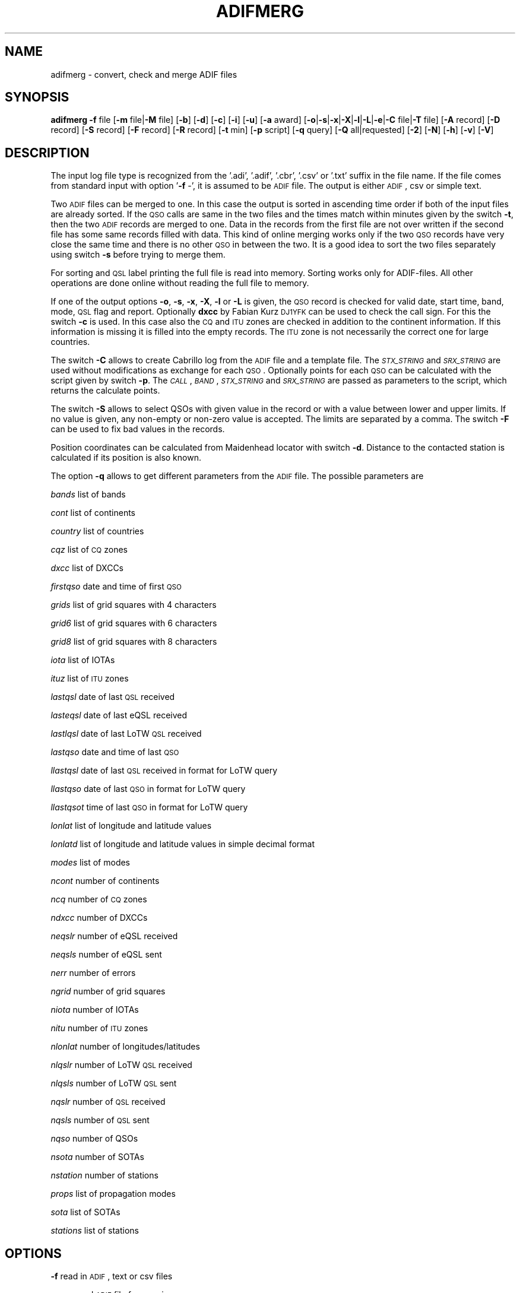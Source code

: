 .\" Automatically generated by Pod::Man 2.22 (Pod::Simple 3.13)
.\"
.\" Standard preamble:
.\" ========================================================================
.de Sp \" Vertical space (when we can't use .PP)
.if t .sp .5v
.if n .sp
..
.de Vb \" Begin verbatim text
.ft CW
.nf
.ne \\$1
..
.de Ve \" End verbatim text
.ft R
.fi
..
.\" Set up some character translations and predefined strings.  \*(-- will
.\" give an unbreakable dash, \*(PI will give pi, \*(L" will give a left
.\" double quote, and \*(R" will give a right double quote.  \*(C+ will
.\" give a nicer C++.  Capital omega is used to do unbreakable dashes and
.\" therefore won't be available.  \*(C` and \*(C' expand to `' in nroff,
.\" nothing in troff, for use with C<>.
.tr \(*W-
.ds C+ C\v'-.1v'\h'-1p'\s-2+\h'-1p'+\s0\v'.1v'\h'-1p'
.ie n \{\
.    ds -- \(*W-
.    ds PI pi
.    if (\n(.H=4u)&(1m=24u) .ds -- \(*W\h'-12u'\(*W\h'-12u'-\" diablo 10 pitch
.    if (\n(.H=4u)&(1m=20u) .ds -- \(*W\h'-12u'\(*W\h'-8u'-\"  diablo 12 pitch
.    ds L" ""
.    ds R" ""
.    ds C` ""
.    ds C' ""
'br\}
.el\{\
.    ds -- \|\(em\|
.    ds PI \(*p
.    ds L" ``
.    ds R" ''
'br\}
.\"
.\" Escape single quotes in literal strings from groff's Unicode transform.
.ie \n(.g .ds Aq \(aq
.el       .ds Aq '
.\"
.\" If the F register is turned on, we'll generate index entries on stderr for
.\" titles (.TH), headers (.SH), subsections (.SS), items (.Ip), and index
.\" entries marked with X<> in POD.  Of course, you'll have to process the
.\" output yourself in some meaningful fashion.
.ie \nF \{\
.    de IX
.    tm Index:\\$1\t\\n%\t"\\$2"
..
.    nr % 0
.    rr F
.\}
.el \{\
.    de IX
..
.\}
.\"
.\" Accent mark definitions (@(#)ms.acc 1.5 88/02/08 SMI; from UCB 4.2).
.\" Fear.  Run.  Save yourself.  No user-serviceable parts.
.    \" fudge factors for nroff and troff
.if n \{\
.    ds #H 0
.    ds #V .8m
.    ds #F .3m
.    ds #[ \f1
.    ds #] \fP
.\}
.if t \{\
.    ds #H ((1u-(\\\\n(.fu%2u))*.13m)
.    ds #V .6m
.    ds #F 0
.    ds #[ \&
.    ds #] \&
.\}
.    \" simple accents for nroff and troff
.if n \{\
.    ds ' \&
.    ds ` \&
.    ds ^ \&
.    ds , \&
.    ds ~ ~
.    ds /
.\}
.if t \{\
.    ds ' \\k:\h'-(\\n(.wu*8/10-\*(#H)'\'\h"|\\n:u"
.    ds ` \\k:\h'-(\\n(.wu*8/10-\*(#H)'\`\h'|\\n:u'
.    ds ^ \\k:\h'-(\\n(.wu*10/11-\*(#H)'^\h'|\\n:u'
.    ds , \\k:\h'-(\\n(.wu*8/10)',\h'|\\n:u'
.    ds ~ \\k:\h'-(\\n(.wu-\*(#H-.1m)'~\h'|\\n:u'
.    ds / \\k:\h'-(\\n(.wu*8/10-\*(#H)'\z\(sl\h'|\\n:u'
.\}
.    \" troff and (daisy-wheel) nroff accents
.ds : \\k:\h'-(\\n(.wu*8/10-\*(#H+.1m+\*(#F)'\v'-\*(#V'\z.\h'.2m+\*(#F'.\h'|\\n:u'\v'\*(#V'
.ds 8 \h'\*(#H'\(*b\h'-\*(#H'
.ds o \\k:\h'-(\\n(.wu+\w'\(de'u-\*(#H)/2u'\v'-.3n'\*(#[\z\(de\v'.3n'\h'|\\n:u'\*(#]
.ds d- \h'\*(#H'\(pd\h'-\w'~'u'\v'-.25m'\f2\(hy\fP\v'.25m'\h'-\*(#H'
.ds D- D\\k:\h'-\w'D'u'\v'-.11m'\z\(hy\v'.11m'\h'|\\n:u'
.ds th \*(#[\v'.3m'\s+1I\s-1\v'-.3m'\h'-(\w'I'u*2/3)'\s-1o\s+1\*(#]
.ds Th \*(#[\s+2I\s-2\h'-\w'I'u*3/5'\v'-.3m'o\v'.3m'\*(#]
.ds ae a\h'-(\w'a'u*4/10)'e
.ds Ae A\h'-(\w'A'u*4/10)'E
.    \" corrections for vroff
.if v .ds ~ \\k:\h'-(\\n(.wu*9/10-\*(#H)'\s-2\u~\d\s+2\h'|\\n:u'
.if v .ds ^ \\k:\h'-(\\n(.wu*10/11-\*(#H)'\v'-.4m'^\v'.4m'\h'|\\n:u'
.    \" for low resolution devices (crt and lpr)
.if \n(.H>23 .if \n(.V>19 \
\{\
.    ds : e
.    ds 8 ss
.    ds o a
.    ds d- d\h'-1'\(ga
.    ds D- D\h'-1'\(hy
.    ds th \o'bp'
.    ds Th \o'LP'
.    ds ae ae
.    ds Ae AE
.\}
.rm #[ #] #H #V #F C
.\" ========================================================================
.\"
.IX Title "ADIFMERG 1"
.TH ADIFMERG 1 "2013-06-23" "version 20130623" "Hamradio"
.\" For nroff, turn off justification.  Always turn off hyphenation; it makes
.\" way too many mistakes in technical documents.
.if n .ad l
.nh
.SH "NAME"
adifmerg \-  convert, check and merge ADIF files
.SH "SYNOPSIS"
.IX Header "SYNOPSIS"
\&\fBadifmerg\fR \fB\-f\fR file [\fB\-m\fR file|\fB\-M\fR file] [\fB\-b\fR] [\fB\-d\fR] [\fB\-c\fR] [\fB\-i\fR] 
[\fB\-u\fR] [\fB\-a\fR award] [\fB\-o\fR|\fB\-s\fR|\fB\-x\fR|\fB\-X\fR|\fB\-l\fR|\fB\-L\fR|\fB\-e\fR|\fB\-C\fR file|\fB\-T\fR file] 
[\fB\-A\fR record] [\fB\-D\fR record] [\fB\-S\fR record] [\fB\-F\fR record] [\fB\-R\fR record] 
[\fB\-t\fR min] [\fB\-p\fR script] [\fB\-q\fR query] [\fB\-Q\fR all|requested] [\fB\-2\fR] 
[\fB\-N\fR] [\fB\-h\fR] [\fB\-v\fR] [\fB\-V\fR]
.SH "DESCRIPTION"
.IX Header "DESCRIPTION"
The input log file type is recognized from the '.adi', '.adif', '.cbr', 
\&'.csv' or '.txt' suffix in the file name. If the file comes from standard 
input with option '\fB\-f\fR \-', it is assumed to be \s-1ADIF\s0 file. The output is 
either \s-1ADIF\s0, csv or simple text.
.PP
Two \s-1ADIF\s0 files can be merged to one. In this case the 
output is sorted in ascending time order if both of the input files are 
already sorted. If the \s-1QSO\s0 calls are same in the two files and the times 
match within minutes given by the switch \fB\-t\fR, then the two \s-1ADIF\s0 records 
are merged to one. Data in the records from the first file are not over 
written if the second file has some same records filled with data.
This kind of online merging works only if the two \s-1QSO\s0 records have very close 
the same time and there is no other \s-1QSO\s0 in between the two.
It is a good idea to sort the two files separately using switch \fB\-s\fR 
before trying to merge them.
.PP
For sorting and \s-1QSL\s0 label printing the full file is read into memory. 
Sorting works only for ADIF-files. All other operations are done online 
without reading the full file to memory.
.PP
If one of the output options \fB\-o\fR, \fB\-s\fR, \fB\-x\fR, \fB\-X\fR, \fB\-l\fR or \fB\-L\fR 
is given, the \s-1QSO\s0 record is checked for valid date, start time, band, mode, 
\&\s-1QSL\s0 flag and report. Optionally \fBdxcc\fR by Fabian Kurz \s-1DJ1YFK\s0 can be used 
to check the call sign. For this the switch \fB\-c\fR is used. In this case also 
the \s-1CQ\s0 and \s-1ITU\s0 zones are checked in addition to the continent information.
If this information is missing it is filled into the empty records. 
The \s-1ITU\s0 zone is not necessarily the correct one for large countries.
.PP
The switch \fB\-C\fR allows to create Cabrillo log from the \s-1ADIF\s0 file and
a template file. The \fI\s-1STX_STRING\s0\fR and \fI\s-1SRX_STRING\s0\fR
are used without modifications as exchange for each \s-1QSO\s0. Optionally points 
for each \s-1QSO\s0 can be calculated with the script given by switch \fB\-p\fR. 
The \fI\s-1CALL\s0\fR, \fI\s-1BAND\s0\fR, \fI\s-1STX_STRING\s0\fR and \fI\s-1SRX_STRING\s0\fR are passed as 
parameters to the script, which returns the calculate points.
.PP
The switch \fB\-S\fR allows to select QSOs with given value in the record or
with a value between lower and upper limits. If no value is given, any 
non-empty or non-zero value is accepted. The limits are separated by a
comma. The switch \fB\-F\fR can be used to fix bad values in the records.
.PP
Position coordinates can be calculated from Maidenhead locator with switch
\&\fB\-d\fR. Distance to the contacted station is calculated if its position is 
also known.
.PP
The option \fB\-q\fR allows to get different parameters from the \s-1ADIF\s0 file. 
The possible parameters are
.PP
\&\fIbands\fR list of bands
.PP
\&\fIcont\fR list of continents
.PP
\&\fIcountry\fR list of countries
.PP
\&\fIcqz\fR list of \s-1CQ\s0 zones
.PP
\&\fIdxcc\fR list of DXCCs
.PP
\&\fIfirstqso\fR date and time of first \s-1QSO\s0
.PP
\&\fIgrids\fR list of grid squares with 4 characters
.PP
\&\fIgrid6\fR list of grid squares with 6 characters
.PP
\&\fIgrid8\fR list of grid squares with 8 characters
.PP
\&\fIiota\fR list of IOTAs
.PP
\&\fIituz\fR list of \s-1ITU\s0 zones
.PP
\&\fIlastqsl\fR date of last \s-1QSL\s0 received
.PP
\&\fIlasteqsl\fR date of last eQSL received
.PP
\&\fIlastlqsl\fR date of last LoTW \s-1QSL\s0 received
.PP
\&\fIlastqso\fR date and time of last \s-1QSO\s0
.PP
\&\fIllastqsl\fR date of last \s-1QSL\s0 received in format for LoTW query
.PP
\&\fIllastqso\fR date of last \s-1QSO\s0 in format for LoTW query
.PP
\&\fIllastqsot\fR time of last \s-1QSO\s0 in format for LoTW query
.PP
\&\fIlonlat\fR list of longitude and latitude values
.PP
\&\fIlonlatd\fR list of longitude and latitude values in simple decimal format
.PP
\&\fImodes\fR list of modes
.PP
\&\fIncont\fR number of continents
.PP
\&\fIncq\fR number of \s-1CQ\s0 zones
.PP
\&\fIndxcc\fR number of DXCCs
.PP
\&\fIneqslr\fR number of eQSL received
.PP
\&\fIneqsls\fR number of eQSL sent
.PP
\&\fInerr\fR number of errors
.PP
\&\fIngrid\fR number of grid squares
.PP
\&\fIniota\fR number of IOTAs
.PP
\&\fInitu\fR number of \s-1ITU\s0 zones
.PP
\&\fInlonlat\fR number of longitudes/latitudes
.PP
\&\fInlqslr\fR number of LoTW \s-1QSL\s0 received
.PP
\&\fInlqsls\fR number of LoTW \s-1QSL\s0 sent
.PP
\&\fInqslr\fR number of \s-1QSL\s0 received
.PP
\&\fInqsls\fR number of \s-1QSL\s0 sent
.PP
\&\fInqso\fR number of QSOs
.PP
\&\fInsota\fR number of SOTAs
.PP
\&\fInstation\fR number of stations
.PP
\&\fIprops\fR list of propagation modes
.PP
\&\fIsota\fR list of SOTAs
.PP
\&\fIstations\fR list of stations
.SH "OPTIONS"
.IX Header "OPTIONS"
\&\fB\-f\fR read in \s-1ADIF\s0, text or csv files
.PP
\&\fB\-m\fR second \s-1ADIF\s0 file for merging
.PP
\&\fB\-M\fR matching merge for received \s-1QSL\s0 cards with possible false QSOs
.PP
\&\fB\-b\fR add band record from frequency
.PP
\&\fB\-c\fR check call sign with dxcc and fill empty \s-1CQ/ITU\s0 zone and continent 
records
.PP
\&\fB\-d\fR calculate position and distance if Maidenhead locator information 
is available
.PP
\&\fB\-a\fR select QSOs with \s-1CREDIT_SUBMITTED\s0 or \s-1CREDIT_GRANTED\s0 field
.PP
\&\fB\-o\fR print \s-1ADIF\s0 file
.PP
\&\fB\-s\fR sort in ascending time order and print \s-1ADIF\s0 file
.PP
\&\fB\-x\fR print csv file
.PP
\&\fB\-X\fR print csv file for \s-1SOTA\s0 database import
.PP
\&\fB\-l\fR print simple list of QSOs
.PP
\&\fB\-L\fR print list of QSOs with all the non empty records
.PP
\&\fB\-i\fR print info on \s-1ADIF\s0 file
.PP
\&\fB\-e\fR print only lines with errors
.PP
\&\fB\-u\fR remove \s-1USERDEF\s0 records
.PP
\&\fB\-t\fR maximum time difference for merging two records, default 5 min
.PP
\&\fB\-C\fR template file to produce Cabrillo log file
.PP
\&\fB\-A\fR add new record to all QSOs, e.g. OWNER_CALLSIGN=XY0ABC
.PP
\&\fB\-D\fR delete record from all QSOs
.PP
\&\fB\-S\fR select only QSOs with given record value, e.g. CALL=AB5XYZ, or between 
limits, e.g. QSO_DATE=19990101,19991231, use 'QSL_SENT=' for any non-empty 
value
.PP
\&\fB\-F\fR fix record value, e.g. MODE=THROB=THRB
.PP
\&\fB\-R\fR remap record to an other, e.g. LOTW_QSLRDATE=QSLRDATE
.PP
\&\fB\-p\fR script to calculate points to each Cabrillo log \s-1QSO\s0
.PP
\&\fB\-q\fR query parameters from \s-1ADIF\s0 file, e.g. lastqsl
.PP
\&\fB\-Q\fR print ascii \s-1QSL\s0 labels for all QSOs with QSL_SENT=N or only for 
requested with QSL_SENT=R
.PP
\&\fB\-T\fR replace \s-1ADIF\s0 tags (e.g. _\|_CALL) in given file for each \s-1QSO\s0 and print 
the resulting file, if \fB\-Q\fR switch is used the \s-1QSL\s0 record tags are printed
.PP
\&\fB\-2\fR search for duplicate QSOs, here \fB\-t\fR can be used to change time range, 
default is 24 hours
.PP
\&\fB\-N\fR print also QSOs with QSO_COMPLETE=NIL or N, by default these QSOs are 
not printed
.PP
\&\fB\-h\fR display a short help text
.PP
\&\fB\-v\fR verbose
.PP
\&\fB\-V\fR print version
.SH "TEXT FILES"
.IX Header "TEXT FILES"
The QSOs in the txt files are listed as follows
.PP
\&\s-1YYYYMMDD\s0 \s-1HHMM\s0 \s-1BAND/FREQ\s0  \s-1MODE\s0 \s-1CALL\s0 \s-1RSTS\s0 \s-1RSTR\s0 \s-1QSLS/R\s0 \s-1EQSL\s0 \s-1LOTW\s0 \s-1PROPAGATION\s0 \s-1COMMMENT\s0
.PP
Here the date is given with year \s-1YYYY\s0, month \s-1MM\s0 and day \s-1DD\s0. The time \s-1HHMM\s0 is
the \s-1UTC\s0 of the start of the \s-1QSO\s0. This is followed by the band or frequency in 
MHz. Next the mode and call sign are given. The \s-1RSTS\s0 is the sent report and
\&\s-1RSTR\s0 the received report. The \s-1QSLS/R\s0 column has the flags: \s-1QSL\s0 sent Y(es), 
N(o), R(equested), Q(ueued) or I(gnored) and \s-1QSL\s0 sent via B(ureau), D(irect),
E(electronic) or M(anager). For the received QSLs: \s-1QSL\s0 received (Y)es, N(o),
R(equested), I(gnored) or V(verified) and \s-1QSL\s0 received via B(ureau), D(irect),
E(electronic) or M(anager). The eQSL and LoTW flags are first the sent
flag Y, N, R, Q or I followed by the received flag Y, N, R, I or V.
The next column tells the propagation mode and finally the comments in the 
last column.
.PP
If all the QSOs are not with the same station call sign or are from different 
locations, it is useful to have a line with the new station info as follows
.PP
\&\s-1MYCALL\s0 \s-1MYGRID\s0 \s-1MYRIG\s0 \s-1TXPWR\s0
.PP
Here \s-1MYCALL\s0 was the station call sign used, \s-1MYGRID\s0 was the grid square, \s-1MYRIG\s0
the radio and \s-1TXPWR\s0 the transmitter power. When verbosed text file is 
printed with \fB\-l\fR and \fB\-v\fR switches, each new call sign, \s-1QTH\s0 or rig is
printed in this way before the QSOs.
.PP
Corrections to the printed text files can be made and new information can be 
added. The updated text file can then be converted to \s-1ADIF\s0 and merged with 
the original \s-1ADIF\s0 file. When reading in the text file QSOs, the following
key words are recognized in the comments: \fI\s-1QSL\s0\fR, \fIburo\fR, \fI\s-1NIL\s0\fR 
and \fIviaCALL\fR.
The \s-1CQ\s0 zone has the form \fI\s-1EU\-14\s0\fR and \s-1ITU\s0 zone \fII27\fR. 
The known propagation modes,
satellites and satellite modes are converted. The 4, 6, 8 character
long grid square is converted to \s-1ADIF\s0. The \s-1IOTA\s0 is recognized.
.PP
The station info line that starts with \s-1MYCALL\s0 can have following tags: 
\&\fIciCity\fR, \fIstState\fR, \fIcyCounty\fR and \fIcoCountry\fR. 
For example \fIcoFrance\fR could be used.
.SH "EXAMPLE"
.IX Header "EXAMPLE"
Print simple list of QSOs to screen
.PP
adifmerg \-f qso.adi \-l \-v
.PP
Print all known \s-1ADIF\s0 records, modes, bands and csv records
.PP
adifmerg \-V \-v
.PP
Print verbosed info on \s-1ADIF\s0 file
.PP
adifmerg \-f qso.adi \-i \-v
.PP
Add owner call sign and locator to all QSOs
.PP
adifmerg \-f qso.adi \-A OWNER_CALLSIGN=MY0CALL,MY_GRIDSQUARE=LM75kp \-o > file.adi
.PP
Add locator for field day QSOs on September 18 2008
.PP
adifmerg \-f qso.adi \-A MY_GRIDSQUARE=ER38gh23 \-S QSO_DATE=20080918 \-o | adifmerg \-f \- \-m qso.adi \-o > file.adi
.PP
Print QSOs if the distance can be calculated
.PP
adifmerg \-f qso.adi \-l \-d \-S DISTANCE=
.PP
Compare two almost identical files
.PP
adifmerg \-f qso.adi \-l > a.txt
.PP
adifmerg \-f qso2.adi \-l > b.txt
.PP
diff a.txt b.txt
.PP
Create empty \s-1ADIF\s0 file
.PP
echo "" | adifmerg \-f \- \-o > empty.adi
.PP
To add received paper \s-1QSL\s0 cards write them to a file, for example
.PP
20060420 2112 70CM \s-1CW\s0  \s-1ON1FER\s0 \- 579  R\-YB \*(-- \-\- \s-1SAT\s0 \s-1VO\-52\s0 U/V \s-1JB70GB\s0
.PP
20070923 0948 30M  \s-1SSB\s0 \s-1LT3BB\s0  \-  55  R\-YB \*(-- \-\- Tic \s-1KA48HI\s0
.PP
20070722 1141 40M  \s-1CW\s0  G0/IK4EE  599 559  \-\-YB \*(-- \-\- Hep \s-1EU\-14\s0 \s-1EU\-005\s0
.PP
Convert the file to \s-1ADIF\s0
.PP
adifmerg \-f qsls.txt \-A QSLRDATE=20080130 \-o > qsls.adif
.PP
Sort QSOs to ascending time order
.PP
adifmerg \-f qsls.adif \-s > qsls.adi
.PP
Try matching without output to see problems
.PP
adifmerg \-f qsos.adi \-M qsls.adi \-v
.PP
The lines starting with \fIL\fR show changes to the \s-1QSO\s0. The \fI+\fR means data 
included to the merged file and \fI\-\fR the lost data. Lines with \fIM?\fR mean
that no matching \s-1QSO\s0 was found. If there is a likely candidate in file
\&\fIqsos.adi\fR also a line starting with \fIC:\fR is printed. In this case you need 
to check that both files are sorted and you may need to change \s-1UTC\s0 or use 
larger value for \fI\-t\fR switch. Fix the errors and write the result to a file
.PP
adifmerg \-f qsos.adi \-M qsls.adi \-o > file.adi
.PP
Create \s-1QSO\s0 map
.PP
adifmerg \-f qso.adi \-S MY_GRIDSQUARE=KP32la \-q grid6
.PP
and copy the grid squares for example to
.PP
http://ok2pbq.atesystem.cz/prog/qso_map.php
.PP
To make paper QSLs with LaTeX copy first an example from
.PP
http://fkurz.net/ham/stuff.html
.PP
Put the necessary \s-1ADIF\s0 tags to the LaTeX file. These are the \s-1ADIF\s0 record names
with '_\|_' prefix. In addition for QSLs \fI_\|_DATE\fR and \fI_\|_QSL\fR are defined.
Usually each \s-1QSO\s0 line has \fI_\|_DATE\fR, \fI_\|_TIME_ON\fR, \fI_\|_BAND\fR, \fI_\|_MODE\fR,
\&\fI_\|_RST_SENT\fR, \fI_\|_PROP_MODE\fR and \fI_\|_QSL\fR. The part of the LaTeX file that
repeates itself is put to \fIqsl.tex\fR. Create LaTeX file with \s-1QSO\s0 information
filled in with
.PP
adifmerg \-f mylog.adi \-Q r \-T qsl.tex > cards.tex
.PP
This includes only ADIF-records, where QSL_SENT=R. Add the necessary 
definitions to the beginning of the file and \fI\eend{document}\fR to the end. 
Use \fBpdflatex\fR to produce pdf-file from the LaTeX file.
Once the QSL-cards have been produced, create an ADIF-file with flags
QSL_SENT=Y and QSL_SENT_VIA=B
.PP
adifmerg \-f mylog.adi \-Q r \-o > newlog.adi
.SH "DIAGNOSTICS"
.IX Header "DIAGNOSTICS"
The \fIadifmerg\fR has been tested with perl v5.10.1. You may need to adapt 
the script to your environment.
.SH "BUGS"
.IX Header "BUGS"
\&\s-1THROB\s0 and \s-1PHONE\s0 modes are not defined in Adif 2.2.7. See the web page below.
Program breaks if \s-1CALL\s0, \s-1TIME_ON\s0 or \s-1QSO_DATE\s0 is missing.
.SH "AUTHORS"
.IX Header "AUTHORS"
Jaakko Koivuniemi \s-1OH7BF\s0, if tod lars ta fb7ho
.SH "LINKS"
.IX Header "LINKS"
http://www.adif.org
.PP
http://www.kkn.net/~trey/cabrillo/
.SH "SEE ALSO"
.IX Header "SEE ALSO"
\&\fIGetopt::Std\fR\|(3pm), \fIdxcc\fR\|(1)
